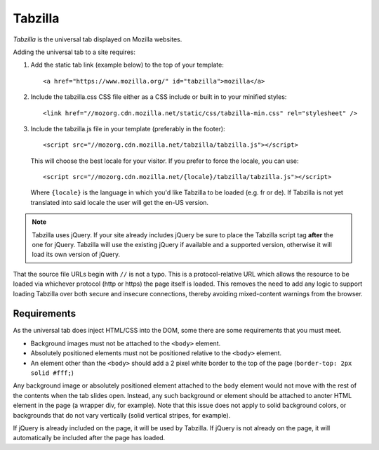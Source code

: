 .. This Source Code Form is subject to the terms of the Mozilla Public
.. License, v. 2.0. If a copy of the MPL was not distributed with this
.. file, You can obtain one at http://mozilla.org/MPL/2.0/.

.. _tabzilla:
.. highlight:: c

========
Tabzilla
========

*Tabzilla* is the universal tab displayed on Mozilla websites.

Adding the universal tab to a site requires:

1. Add the static tab link (example below) to the top of your template::

    <a href="https://www.mozilla.org/" id="tabzilla">mozilla</a>

2. Include the tabzilla.css CSS file either as a CSS include or built in to your minified styles::

    <link href="//mozorg.cdn.mozilla.net/static/css/tabzilla-min.css" rel="stylesheet" />

3. Include the tabzilla.js file in your template (preferably in the footer)::

    <script src="//mozorg.cdn.mozilla.net/tabzilla/tabzilla.js"></script>

   This will choose the best locale for your visitor. If you prefer to force the locale, you can use::

    <script src="//mozorg.cdn.mozilla.net/{locale}/tabzilla/tabzilla.js"></script>

   Where ``{locale}`` is the language in which you'd like Tabzilla to be loaded (e.g. fr or de).
   If Tabzilla is not yet translated into said locale the user will get the en-US version.

.. note:: Tabzilla uses jQuery. If your site already includes jQuery be sure to
          place the Tabzilla script tag **after** the one for jQuery. Tabzilla will
          use the existing jQuery if available and a supported version, otherwise
          it will load its own version of jQuery.

That the source file URLs begin with ``//`` is not a typo. This is a
protocol-relative URL which allows the resource to be loaded via
whichever protocol (http or https) the page itself is loaded. This
removes the need to add any logic to support loading Tabzilla over
both secure and insecure connections, thereby avoiding mixed-content
warnings from the browser.


Requirements
------------

As the universal tab does inject HTML/CSS into the DOM, some there are some requirements that you must meet.

- Background images must not be attached to the ``<body>`` element.
- Absolutely positioned elements must not be positioned relative to the ``<body>`` element.
- An element other than the ``<body>`` should add a 2 pixel white border to the top of the page (``border-top: 2px solid #fff;``)

Any background image or absolutely positioned element attached to the ``body`` element would not move with the rest of the contents when the tab slides open. Instead, any such background or element should be attached to anoter HTML element in the page (a wrapper div, for example). Note that this issue does not apply to solid background colors, or backgrounds that do not vary vertically (solid vertical stripes, for example).

If jQuery is already included on the page, it will be used by Tabzilla. If jQuery is not already on the page, it will automatically be included after the page has loaded.
